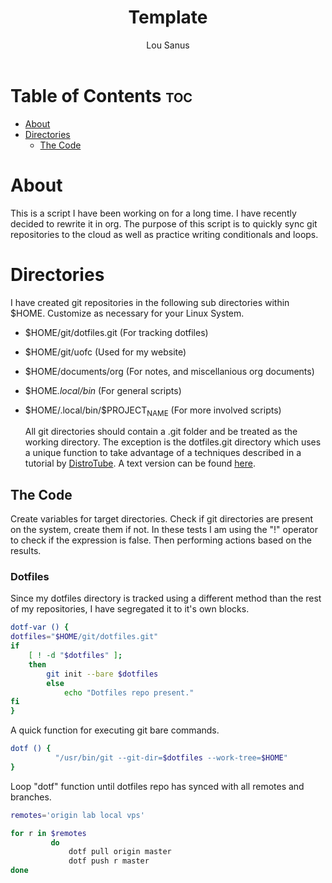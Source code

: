 #+TITLE: Template
#+AUTHOR: Lou Sanus
#+DESCRIPTION: Literate sync script
#+PROPERTY: header-args :tangle
#+auto_tangle: t
#+STARTUP: showeverything

* Table of Contents :toc:
- [[#about][About]]
- [[#directories][Directories]]
  - [[#the-code][The Code]]

* About

This is a script I have been working on for a long time. I have recently decided to rewrite it in org.
The purpose of this script is to quickly sync git repositories to the cloud as well as practice writing conditionals and loops.

* Directories
I have created git repositories in the following sub directories within $HOME. Customize as necessary for your Linux System.

- $HOME/git/dotfiles.git (For tracking dotfiles)
- $HOME/git/uofc (Used for my website)
- $HOME/documents/org (For notes, and miscellanious org documents)
- $HOME/.local/bin/ (For general scripts)
- $HOME/.local/bin/$PROJECT_NAME (For more involved scripts)

  All git directories should contain a .git folder and be treated as the working directory. The exception is the dotfiles.git directory which uses a unique function to take
  advantage of a techniques described in a tutorial by [[https://youtu.be/tBoLDpTWVOM][DistroTube]]. A text version can be found [[https://www.atlassian.com/git/tutorials/dotfiles][here]].

** The Code
Create variables for target directories.
Check if git directories are present on the system, create them if not.
In these tests I am using the "!" operator to check if the expression is false. Then performing actions based on the results.

*** Dotfiles
Since my dotfiles directory is tracked using a different method than the rest of my repositories, I have segregated it to it's own blocks.
#+begin_src bash
dotf-var () {
dotfiles="$HOME/git/dotfiles.git"
if
    [ ! -d "$dotfiles" ];
    then
        git init --bare $dotfiles
        else
            echo "Dotfiles repo present."
fi
}
#+end_src

A quick function for executing git bare commands.
#+begin_src bash
dotf () {
          "/usr/bin/git --git-dir=$dotfiles --work-tree=$HOME"
}
#+end_src

Loop "dotf" function until dotfiles repo has synced with all remotes and branches.
#+begin_src bash
remotes='origin lab local vps'

for r in $remotes
         do
             dotf pull origin master
             dotf push r master
done
#+end_src

